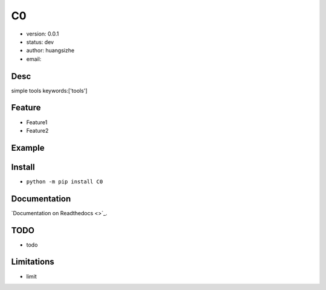 C0
===============================
* version: 0.0.1
* status: dev
* author: huangsizhe
* email: 


Desc
--------------------------------
simple tools
keywords:['tools']


Feature
----------------------
* Feature1
* Feature2


Example
-------------------------------
.. code:: python


Install
--------------------------------
- ``python -m pip install C0``


Documentation
--------------------------------
`Documentation on Readthedocs <>`_.


TODO
-----------------------------------
* todo


Limitations
-----------
* limit